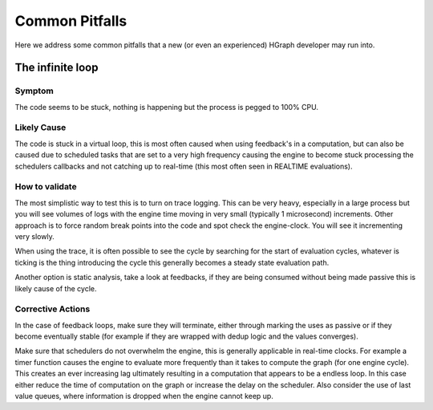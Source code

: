 Common Pitfalls
===============

Here we address some common pitfalls that a new (or even an experienced) HGraph developer may run into.

.. _infinite_loop:

The infinite loop
-----------------

Symptom
.......

The code seems to be stuck, nothing is happening but the process is pegged to 100% CPU.

Likely Cause
............

The code is stuck in a virtual loop, this is most often caused when using feedback's in a computation, but can also
be caused due to scheduled tasks that are set to a very high frequency causing the engine to become stuck processing
the schedulers callbacks and not catching up to real-time (this most often seen in REALTIME evaluations).

How to validate
...............

The most simplistic way to test this is to turn on trace logging. This can be very heavy, especially in a large process
but you will see volumes of logs with the engine time moving in very small (typically 1 microsecond) increments.
Other approach is to force random break points into the code and spot check the engine-clock. You will see it
incrementing very slowly.

When using the trace, it is often possible to see the cycle by searching for the start of evaluation cycles, whatever
is ticking is the thing introducing the cycle this generally becomes a steady state evaluation path.

Another option is static analysis, take a look at feedbacks, if they are being consumed without being made passive
this is likely cause of the cycle.

Corrective Actions
..................

In the case of feedback loops, make sure they will terminate, either through marking the uses as passive or if they
become eventually stable (for example if they are wrapped with dedup logic and the values converges).

Make sure that schedulers do not overwhelm the engine, this is generally applicable in real-time clocks. For example
a timer function causes the engine to evaluate more frequently than it takes to compute the graph (for one engine cycle).
This creates an ever increasing lag ultimately resulting in a computation that appears to be a endless loop.
In this case either reduce the time of computation on the graph or increase the delay on the scheduler.
Also consider the use of last value queues, where information is dropped when the engine cannot keep up.


